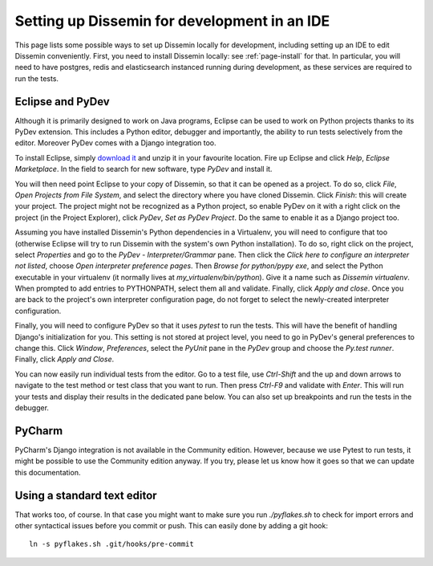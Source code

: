 .. _page-ide:

Setting up Dissemin for development in an IDE
==============================================

This page lists some possible ways to set up Dissemin locally for development, including setting up an IDE to edit Dissemin conveniently.
First, you need to install Dissemin locally: see :ref:`page-install` for that. In particular, you will need to have postgres, redis and elasticsearch instanced running during development, as these services are required to run the tests.

Eclipse and PyDev
-----------------

Although it is primarily designed to work on Java programs, Eclipse can be used to work on Python projects thanks to its PyDev extension.
This includes a Python editor, debugger and importantly, the ability to run tests selectively from the editor. Moreover PyDev comes with
a Django integration too.

To install Eclipse, simply `download it <https://www.eclipse.org/downloads/>`_ and unzip it in your favourite location.
Fire up Eclipse and click *Help*, *Eclipse Marketplace*. In the field to search for new software, type *PyDev* and install it.

You will then need point Eclipse to your copy of Dissemin, so that it can be opened as a project. To do so, click *File*, *Open Projects from File System*, and select the directory where you have cloned Dissemin. Click *Finish*: this will create your
project. The project might not be recognized as a Python project, so enable PyDev on it with a right click on the project (in the Project Explorer), click *PyDev*, *Set as PyDev Project*. Do the same to enable it as a Django project too.

Assuming you have installed Dissemin's Python dependencies in a Virtualenv, you will need to configure that too (otherwise Eclipse will try to run
Dissemin with the system's own Python installation). To do so, right click on the project, select *Properties* and go to the *PyDev - Interpreter/Grammar* pane. Then click the *Click here to configure an interpreter not listed*, choose
*Open interpreter preference pages*. Then *Browse for python/pypy exe*, and select the Python executable in your virtualenv (it normally lives at `my_virtualenv/bin/python`). Give it a name such as `Dissemin virtualenv`. When prompted to add entries to
PYTHONPATH, select them all and validate. Finally, click *Apply and close*. Once you are back to the project's own interpreter configuration page, do not forget to select the newly-created interpreter configuration.

Finally, you will need to configure PyDev so that it uses `pytest` to run the tests. This will have the benefit of handling Django's initialization for you. This setting is not stored at project level, you need to go in PyDev's general preferences to
change this. Click *Window*, *Preferences*, select the *PyUnit* pane in the *PyDev* group and choose the *Py.test runner*. Finally, click *Apply and Close*.

You can now easily run individual tests from the editor. Go to a test file, use *Ctrl-Shift* and the up and down arrows to navigate to the test method or test class that you want to run. Then press *Ctrl-F9* and validate with *Enter*. This will run your
tests and display their results in the dedicated pane below. You can also set up breakpoints and run the tests in the debugger.

PyCharm
-------

PyCharm's Django integration is not available in the Community edition.
However, because we use Pytest to run tests, it might be possible to use the Community edition anyway.
If you try, please let us know how it goes so that we can update this documentation.

Using a standard text editor
----------------------------

That works too, of course. In that case you might want to make sure you run `./pyflakes.sh` to check
for import errors and other syntactical issues before you commit or push. This can easily done by
adding a git hook::

    ln -s pyflakes.sh .git/hooks/pre-commit

